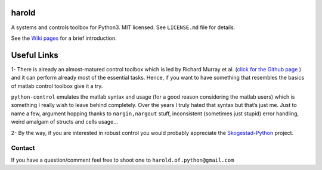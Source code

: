 |GitHub license| |Join the chat at https://gitter.im/ilayn/harold| 

harold
======

A systems and controls toolbox for Python3. MIT licensed. See
``LICENSE.md`` file for details.

See the `Wiki pages`_ for a brief introduction.

Useful Links
============

1- There is already an almost-matured control toolbox which is led by
Richard Murray et al. (`click for the Github page`_ ) and it can perform
already most of the essential tasks. Hence, if you want to have
something that resembles the basics of matlab control toolbox give it a
try.

``python-control`` emulates the matlab syntax and usage (for a good
reason considering the matlab users) which is something I really wish to
leave behind completely. Over the years I truly hated that syntax but
that’s just me. Just to name a few, argument hopping thanks to
``nargin,nargout`` stuff, inconsistent (sometimes just stupid) error
handling, weird amalgam of structs and cells usage…

2- By the way, if you are interested in robust control you would
probably appreciate the `Skogestad-Python`_ project.

Contact
-------

If you have a question/comment feel free to shoot one to
``harold.of.python@gmail.com``

.. _Wiki pages: https://github.com/ilayn/harold/wiki
.. _click for the Github page: https://github.com/python-control/python-control
.. _Skogestad-Python: https://github.com/alchemyst/Skogestad-Python

.. |GitHub license| image:: https://img.shields.io/github/license/mashape/apistatus.svg?style=plastic
   :target: https://github.com/ilayn/harold/blob/master/LICENSE
.. |Join the chat at https://gitter.im/ilayn/harold| image:: https://badges.gitter.im/Join%20Chat.svg
   :target: https://gitter.im/ilayn/harold?utm_source=badge&utm_medium=badge&utm_campaign=pr-badge&utm_content=badge

